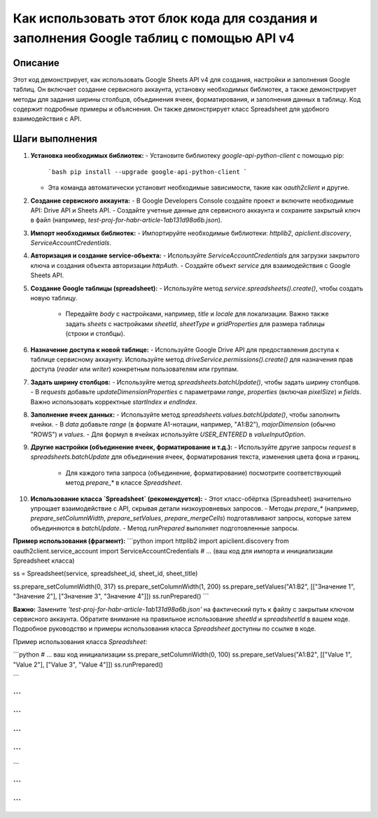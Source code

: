 Как использовать этот блок кода для создания и заполнения Google таблиц с помощью API v4
=================================================================================================

Описание
-------------------------
Этот код демонстрирует, как использовать Google Sheets API v4 для создания, настройки и заполнения Google таблиц.  Он включает создание сервисного аккаунта, установку необходимых библиотек, а также демонстрирует методы для задания ширины столбцов, объединения ячеек, форматирования, и заполнения данных в таблицу.  Код содержит подробные примеры и объяснения.  Он также демонстрирует класс Spreadsheet для удобного взаимодействия с API.

Шаги выполнения
-------------------------
1. **Установка необходимых библиотек:**
   - Установите библиотеку `google-api-python-client` с помощью pip:
     ```bash
     pip install --upgrade google-api-python-client
     ```
   - Эта команда автоматически установит необходимые зависимости, такие как `oauth2client` и другие.

2. **Создание сервисного аккаунта:**
   - В Google Developers Console создайте проект и включите необходимые API: Drive API и Sheets API.
   - Создайте учетные данные для сервисного аккаунта и сохраните закрытый ключ в файл (например, `test-proj-for-habr-article-1ab131d98a6b.json`).

3. **Импорт необходимых библиотек:**
   - Импортируйте необходимые библиотеки: `httplib2`, `apiclient.discovery`, `ServiceAccountCredentials`.

4. **Авторизация и создание service-объекта:**
   - Используйте `ServiceAccountCredentials` для загрузки закрытого ключа и создания объекта авторизации `httpAuth`.
   - Создайте объект `service` для взаимодействия с Google Sheets API.

5. **Создание Google таблицы (spreadsheet):**
   - Используйте метод `service.spreadsheets().create()`, чтобы создать новую таблицу.
     - Передайте `body` с настройками, например, `title` и `locale` для локализации.  Важно также задать `sheets` с настройками `sheetId`, `sheetType` и `gridProperties` для размера таблицы (строки и столбцы).

6. **Назначение доступа к новой таблице:**
   - Используйте Google Drive API для предоставления доступа к таблице сервисному аккаунту. Используйте метод `driveService.permissions().create()`  для назначения прав доступа (`reader` или `writer`) конкретным пользователям или группам.

7. **Задать ширину столбцов:**
   - Используйте метод `spreadsheets.batchUpdate()`, чтобы задать ширину столбцов.
   - В `requests` добавьте `updateDimensionProperties` с параметрами `range`, `properties` (включая `pixelSize`) и `fields`.  Важно использовать корректные `startIndex` и `endIndex`.

8. **Заполнение ячеек данных:**
   - Используйте метод `spreadsheets.values.batchUpdate()`, чтобы заполнить ячейки.
   - В `data` добавьте `range` (в формате A1-нотации, например, "A1:B2"), `majorDimension` (обычно "ROWS") и `values`.
   - Для формул в ячейках используйте `USER_ENTERED` в `valueInputOption`.


9. **Другие настройки (объединение ячеек, форматирование и т.д.):**
   - Используйте другие запросы `request` в `spreadsheets.batchUpdate` для объединения ячеек, форматирования текста, изменения цвета фона и границ.
     -  Для каждого типа запроса (объединение, форматирование) посмотрите соответствующий метод `prepare_*` в классе `Spreadsheet`.


10. **Использование класса `Spreadsheet` (рекомендуется):**
    - Этот класс-обёртка (Spreadsheet) значительно упрощает взаимодействие с API, скрывая детали низкоуровневых запросов.
    - Методы `prepare_*` (например, `prepare_setColumnWidth`, `prepare_setValues`, `prepare_mergeCells`) подготавливают запросы, которые затем объединяются в `batchUpdate`.
    - Метод `runPrepared` выполняет подготовленные запросы.

**Пример использования (фрагмент):**
```python
import httplib2
import apiclient.discovery
from oauth2client.service_account import ServiceAccountCredentials
# ... (ваш код для импорта и инициализации Spreadsheet класса)

ss = Spreadsheet(service, spreadsheet_id, sheet_id, sheet_title)

ss.prepare_setColumnWidth(0, 317)
ss.prepare_setColumnWidth(1, 200)
ss.prepare_setValues("A1:B2", [["Значение 1", "Значение 2"], ["Значение 3", "Значение 4"]])
ss.runPrepared()
```

**Важно:**  Замените `'test-proj-for-habr-article-1ab131d98a6b.json'` на фактический путь к файлу с закрытым ключом сервисного аккаунта.  Обратите внимание на правильное использование `sheetId` и `spreadsheetId` в вашем коде.  Подробное руководство и примеры использования класса `Spreadsheet` доступны по ссылке в коде.


Пример использования класса `Spreadsheet`:


```python
# ... ваш код инициализации
ss.prepare_setColumnWidth(0, 100)
ss.prepare_setValues("A1:B2", [["Value 1", "Value 2"], ["Value 3", "Value 4"]])
ss.runPrepared()


```


```
```
```
```
```
```
```
```


```

```
```
```
```